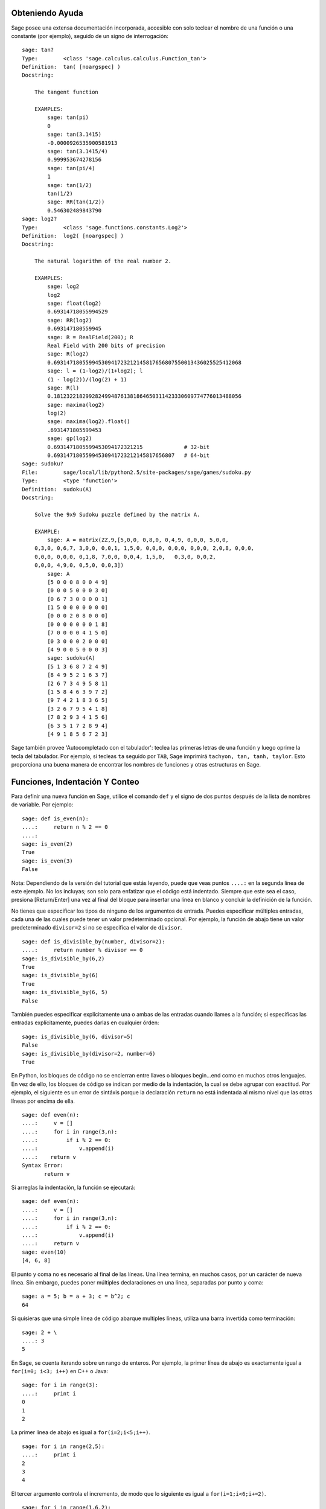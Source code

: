 .. _chapter-help:

Obteniendo Ayuda
================

Sage posee una extensa documentación incorporada, accesible con solo teclear
el nombre de una función o una constante (por ejemplo), seguido de un signo
de interrogación:

.. skip

::

    sage: tan?
    Type:        <class 'sage.calculus.calculus.Function_tan'>
    Definition:  tan( [noargspec] )
    Docstring:

        The tangent function

        EXAMPLES:
            sage: tan(pi)
            0
            sage: tan(3.1415)
            -0.0000926535900581913
            sage: tan(3.1415/4)
            0.999953674278156
            sage: tan(pi/4)
            1
            sage: tan(1/2)
            tan(1/2)
            sage: RR(tan(1/2))
            0.546302489843790
    sage: log2?
    Type:        <class 'sage.functions.constants.Log2'>
    Definition:  log2( [noargspec] )
    Docstring:

        The natural logarithm of the real number 2.

        EXAMPLES:
            sage: log2
            log2
            sage: float(log2)
            0.69314718055994529
            sage: RR(log2)
            0.693147180559945
            sage: R = RealField(200); R
            Real Field with 200 bits of precision
            sage: R(log2)
            0.69314718055994530941723212145817656807550013436025525412068
            sage: l = (1-log2)/(1+log2); l
            (1 - log(2))/(log(2) + 1)
            sage: R(l)
            0.18123221829928249948761381864650311423330609774776013488056
            sage: maxima(log2)
            log(2)
            sage: maxima(log2).float()
            .6931471805599453
            sage: gp(log2)
            0.6931471805599453094172321215             # 32-bit
            0.69314718055994530941723212145817656807   # 64-bit
    sage: sudoku?
    File:        sage/local/lib/python2.5/site-packages/sage/games/sudoku.py
    Type:        <type 'function'>
    Definition:  sudoku(A)
    Docstring:

        Solve the 9x9 Sudoku puzzle defined by the matrix A.

        EXAMPLE:
            sage: A = matrix(ZZ,9,[5,0,0, 0,8,0, 0,4,9, 0,0,0, 5,0,0,
        0,3,0, 0,6,7, 3,0,0, 0,0,1, 1,5,0, 0,0,0, 0,0,0, 0,0,0, 2,0,8, 0,0,0,
        0,0,0, 0,0,0, 0,1,8, 7,0,0, 0,0,4, 1,5,0,   0,3,0, 0,0,2,
        0,0,0, 4,9,0, 0,5,0, 0,0,3])
            sage: A
            [5 0 0 0 8 0 0 4 9]
            [0 0 0 5 0 0 0 3 0]
            [0 6 7 3 0 0 0 0 1]
            [1 5 0 0 0 0 0 0 0]
            [0 0 0 2 0 8 0 0 0]
            [0 0 0 0 0 0 0 1 8]
            [7 0 0 0 0 4 1 5 0]
            [0 3 0 0 0 2 0 0 0]
            [4 9 0 0 5 0 0 0 3]
            sage: sudoku(A)
            [5 1 3 6 8 7 2 4 9]
            [8 4 9 5 2 1 6 3 7]
            [2 6 7 3 4 9 5 8 1]
            [1 5 8 4 6 3 9 7 2]
            [9 7 4 2 1 8 3 6 5]
            [3 2 6 7 9 5 4 1 8]
            [7 8 2 9 3 4 1 5 6]
            [6 3 5 1 7 2 8 9 4]
            [4 9 1 8 5 6 7 2 3]

Sage también provee 'Autocompletado con el tabulador': teclea las primeras letras de
una función y luego oprime la tecla del tabulador. Por ejemplo, si tecleas ``ta``
seguido por ``TAB``, Sage imprimirá
``tachyon, tan, tanh, taylor``.
Esto proporciona una buena manera de encontrar los nombres de funciones y otras
estructuras en Sage.


.. _section-functions:

Funciones, Indentación Y Conteo
====================================

Para definir una nueva función en Sage, utilice el comando ``def`` y el signo de dos puntos
después de la lista de nombres de variable. Por ejemplo:

::

    sage: def is_even(n):
    ....:     return n % 2 == 0
    ....:
    sage: is_even(2)
    True
    sage: is_even(3)
    False

Nota: Dependiendo de la versión del tutorial que estás leyendo, puede que veas 
puntos ``....:`` en la segunda línea de este ejemplo.
No los incluyas; son solo para enfatizar que el código está indentado.
Siempre que este sea el caso, presiona [Return/Enter] una vez al final del bloque
para insertar una línea en blanco y concluir la definición de la función.

No tienes que especificar los tipos de ninguno de los argumentos de entrada.
Puedes especificar múltiples entradas, cada una de las cuales puede tener un
valor predeterminado opcional. Por ejemplo, la función de abajo tiene un valor
predeterminado ``divisor=2`` si no se especifica el valor de ``divisor``.

::

    sage: def is_divisible_by(number, divisor=2):
    ....:     return number % divisor == 0
    sage: is_divisible_by(6,2)
    True
    sage: is_divisible_by(6)
    True
    sage: is_divisible_by(6, 5)
    False

También puedes especificar explícitamente una o ambas de las entradas cuando
llames a la función; si especificas las entradas explícitamente, puedes darlas
en cualquier órden:

.. link

::

    sage: is_divisible_by(6, divisor=5)
    False
    sage: is_divisible_by(divisor=2, number=6)
    True

En Python, los bloques de código no se encierran entre llaves o bloques begin...end
como en muchos otros lenguajes. En vez de ello, los bloques de código
se indican por medio de la indentación, la cual se debe agrupar con exactitud.
Por ejemplo, el siguiente es un error de sintáxis porque la declaración ``return``
no está indentada al mismo nivel que las otras líneas por encima de ella.

.. skip

::

    sage: def even(n):
    ....:     v = []
    ....:     for i in range(3,n):
    ....:         if i % 2 == 0:
    ....:             v.append(i)
    ....:    return v
    Syntax Error:
           return v

Si arreglas la indentación, la función se ejecutará:

::

    sage: def even(n):
    ....:     v = []
    ....:     for i in range(3,n):
    ....:         if i % 2 == 0:
    ....:             v.append(i)
    ....:     return v
    sage: even(10)
    [4, 6, 8]

El punto y coma no es necesario al final de las líneas. Una línea termina, en muchos casos,
por un carácter de nueva línea. Sin embargo, puedes poner múltiples declaraciones
en una línea, separadas por punto y coma:

::

    sage: a = 5; b = a + 3; c = b^2; c
    64

Si quisieras que una simple línea de código abarque multiples líneas, utiliza
una barra invertida como terminación:

::

    sage: 2 + \
    ....: 3
    5

En Sage, se cuenta iterando sobre un rango de enteros. Por ejemplo,
la primer línea de abajo es exactamente igual a ``for(i=0; i<3; i++)`` en C++ o Java:

::

    sage: for i in range(3):
    ....:     print i
    0
    1
    2

La primer línea de abajo es igual a ``for(i=2;i<5;i++)``.

::

    sage: for i in range(2,5):
    ....:     print i
    2
    3
    4

El tercer argumento controla el incremento, de modo que lo siguiente es igual a
``for(i=1;i<6;i+=2)``.

::

    sage: for i in range(1,6,2):
    ....:     print i
    1
    3
    5

A menudo, querrás crear una tabla para presentar números que has calculado
utilizando Sage. Una manera sencilla de hacer esto es usando el formateado de
cadenas. Abajo, creamos tres columnas, cada una con un ancho exácto de 6 caracteres 
y hacemos una tabla de cuadrados y cubos.

::

    sage: for i in range(5):
    ....:     print '%6s %6s %6s'%(i, i^2, i^3)
         0      0      0
         1      1      1
         2      4      8
         3      9     27
         4     16     64

La estructura de datos más básica en Sage es la lista, la cual es -- como
sugiere su nombre -- solo una lista de objetos arbitrarios.
Por ejemplo, el comando ``range`` que hemos usado crea una lista:

::

    sage: range(2,10)
    [2, 3, 4, 5, 6, 7, 8, 9]

He aquí una lista más complicada:

::

    sage: v = [1, "hello", 2/3, sin(x^3)]
    sage: v
    [1, 'hello', 2/3, sin(x^3)]

El indexado de una lista comienza en el cero, como en muchos lenguajes de programación.

.. link

::

    sage: v[0]
    1
    sage: v[3]
    sin(x^3)

La función ``len(v)`` devuelve la longitud de ``v``. Utiliza ``v.append(obj)`` para
añadir un nuevo objeto al final de ``v``, y utiliza ``del v[i]`` para borrar
el :math:`i-ésimo` elemento de ``v``:

.. link

::

    sage: len(v)
    4
    sage: v.append(1.5)
    sage: v
    [1, 'hello', 2/3, sin(x^3), 1.50000000000000]
    sage: del v[1]
    sage: v
    [1, 2/3, sin(x^3), 1.50000000000000]

Otra estructura de datos importante es el diccionario (o array asociativo).
Funciona como una lista, excepto que puede ser indexado con casi
cualquier objeto (los índices deben ser immutables):

::

    sage: d = {'hi':-2,  3/8:pi,   e:pi}
    sage: d['hi']
    -2
    sage: d[e]
    pi

También puedes definir nuevos tipos de datos usando clases. El encapsulado
de objetos matemáticos con clases es una técnica potente que puede
ayudar a simplificar y organizar tus programas en Sage. Abajo, definimos una
clase que representa la lista de enteros positivos pares hasta ``n``;
se deriva de el tipo básico ``list``.

::

    sage: class Evens(list):
    ....:     def __init__(self, n):
    ....:         self.n = n
    ....:         list.__init__(self, range(2, n+1, 2))
    ....:     def __repr__(self):
    ....:         return "Even positive numbers up to n."

El método ``__init__`` se llama para inicializar al objeto cuando
es creado; el método ``__repr__`` imprime el objeto.
Llamamos al método constructor de listas en la segunda línea del
método ``__init__``. A continuación, creamos un objeto de clase ``Evens``:

.. link

::

    sage: e = Evens(10)
    sage: e
    Even positive numbers up to n.

Observe que ``e`` se imprime usando el método ``__repr__`` que hemos definido.
Para ver la lista subyacente de números, utilice la función ``list``:

.. link

::

    sage: list(e)
    [2, 4, 6, 8, 10]

También podemos acceder al atributo ``n`` o tratar a ``e`` como una lista.

.. link

::

    sage: e.n
    10
    sage: e[2]
    6
